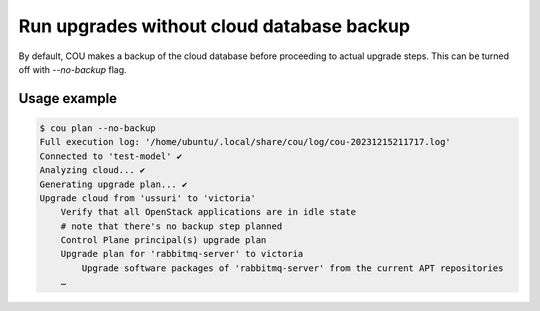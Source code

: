 ==========================================
Run upgrades without cloud database backup
==========================================

By default, COU makes a backup of the cloud database before proceeding to actual
upgrade steps. This can be turned off with `--no-backup`  flag.

Usage example
~~~~~~~~~~~~~

.. code:: 

    $ cou plan --no-backup
    Full execution log: '/home/ubuntu/.local/share/cou/log/cou-20231215211717.log'
    Connected to 'test-model' ✔
    Analyzing cloud... ✔
    Generating upgrade plan... ✔
    Upgrade cloud from 'ussuri' to 'victoria'
        Verify that all OpenStack applications are in idle state
        # note that there's no backup step planned
        Control Plane principal(s) upgrade plan
        Upgrade plan for 'rabbitmq-server' to victoria
            Upgrade software packages of 'rabbitmq-server' from the current APT repositories
        …
